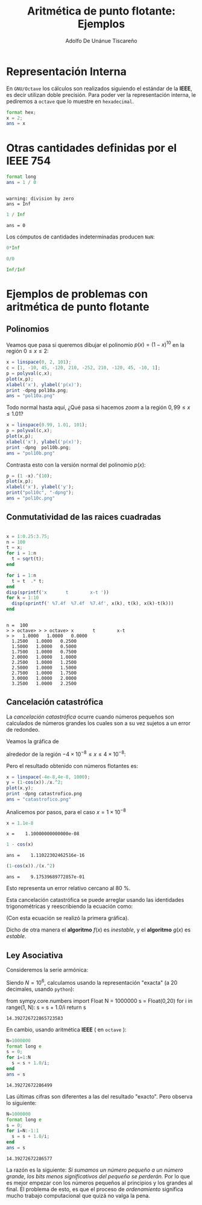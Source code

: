 #+TITLE: Aritmética de punto flotante: Ejemplos
#+AUTHOR: Adolfo De Unánue Tiscareño
#+EMAIL: adolfo.deunanue@itam.mx
#+OPTIONS: tex:t
#+STARTUP: latexpreview

* Representación Interna

En ~GNU/Octave~ los cálculos son realizados siguiendo el estándar de la *IEEE*, es decir utilizan doble precisión.
Para poder ver la representación interna, le pediremos a ~octave~  que lo muestre en =hexadecimal=.


#+begin_src octave :session *octave* :results output :exports both
  format hex;
  x = 2;
  ans = x
#+end_src

* Otras cantidades definidas por el *IEEE 754*



#+begin_src octave :session *octave* :results output :exports both
  format long
  ans = 1 / 0
#+end_src

#+RESULTS:
:
: warning: division by zero
: ans = Inf

#+begin_src octave :session *octave* :results output :exports both
  1 / Inf
#+end_src

#+RESULTS:
: ans = 0

Los cómputos de cantidades indeterminadas producen ~NaN~:

#+begin_src octave :session *octave* :results output :exports both
  0*Inf
#+end_src

#+begin_src octave :session *octave* :results output :exports both
  0/0
#+end_src

#+begin_src octave :session *octave* :results output :exports both
  Inf/Inf
#+end_src


* Ejemplos de problemas con aritmética de punto flotante

** Polinomios

Veamos que pasa si queremos dibujar el polinomio $p(x) = (1-x)^{10}$ en la región $0 \leq x \leq 2$:

#+begin_src octave :session *octave* :results  file :exports both
  x = linspace(0, 2, 101);
  c = [1, -10, 45, -120, 210, -252, 210, -120, 45, -10, 1];
  p = polyval(c,x);
  plot(x,p);
  xlabel('x'), ylabel('p(x)');
  print -dpng pol10a.png;
  ans = "pol10a.png"
#+end_src

#+RESULTS:
[[file:pol10a.png]]

Todo normal hasta aquí, ¿Qué pasa si hacemos /zoom/ a la región $0,99 \leq x \leq 1.01$?

#+begin_src octave :session *octave* :results  file :exports both
  x = linspace(0.99, 1.01, 101);
  p = polyval(c,x);
  plot(x,p);
  xlabel('x'), ylabel('p(x)');
  print -dpng  pol10b.png;
  ans = "pol10b.png"
#+end_src

#+RESULTS:
[[file:pol10b.png]]

Contrasta esto con la versión normal del polinomio $p(x)$:

#+begin_src octave :session *octave* :results value file :exports both
  p = (1 -x).^(10);
  plot(x,p);
  xlabel('x'), ylabel('y');
  print("pol10c", "-dpng");
  ans = "pol10c.png"
#+end_src

#+RESULTS:
[[file:pol10c.png]]


** Conmutatividad de las raices cuadradas

#+begin_src octave :session *octave* :results output :exports both

  x = 1:0.25:3.75;
  n = 100
  t = x;
  for i = 1:n
    t = sqrt(t);
  end

  for i = 1:n
    t = t  .* t;
  end
  disp(sprintf('x       t        x-t '))
  for k = 1:10
    disp(sprintf(' %7.4f  %7.4f  %7.4f', x(k), t(k), x(k)-t(k)))
  end
#+end_src

#+RESULTS:
#+begin_example

n =  100
> > octave> > > octave> x       t        x-t
> >   1.0000   1.0000   0.0000
  1.2500   1.0000   0.2500
  1.5000   1.0000   0.5000
  1.7500   1.0000   0.7500
  2.0000   1.0000   1.0000
  2.2500   1.0000   1.2500
  2.5000   1.0000   1.5000
  2.7500   1.0000   1.7500
  3.0000   1.0000   2.0000
  3.2500   1.0000   2.2500
#+end_example


** Cancelación catastrófica

La /cancelación catastrófica/ ocurre cuando  números pequeños son calculados
de números grandes los cuales son a su vez sujetos a un error de redondeo.

Veamos la gráfica de

\begin{equation}
f(x) = \frac{1-\cos x}{x^2}
\end{equation}

alrededor de la región $-4\times 10^{-8} \leq x \leq 4\times 10^{-8}$:

#+begin_src octave :session *octave* :results value file :exports results
    x = linspace(-4e-8,4e-8, 1000);
    y = 2*(sin(x./2)).^2./x.^2;
    plot(x,y);
    xlabel("Resultado exacto");
    print -dpng no_catastrofico.png
    ans = "no_catastrofico.png"
#+end_src

#+RESULTS:
[[file:no_catastrofico.png]]

Pero el resultado obtenido con números flotantes es:

#+begin_src octave :session *octave* :results value file :exports both
  x = linspace(-4e-8,4e-8, 1000);
  y = (1-cos(x))./x.^2;
  plot(x,y);
  print -dpng catastrofico.png
  ans = "catastrofico.png"
#+end_src

#+RESULTS:
[[file:catastrofico.png]]

Analicemos por pasos, para el caso $x = 1 \times 10^{-8}$

#+begin_src octave :session *octave* :results output :exports both
x = 1.1e-8
#+end_src

#+RESULTS:
: x =    1.10000000000000e-08


#+begin_src octave :session *octave* :results output :exports both
1 - cos(x)
#+end_src

#+RESULTS:
: ans =    1.11022302462516e-16

#+begin_src octave :session *octave* :results output :exports both
(1-cos(x))./(x.^2)
#+end_src

#+RESULTS:
: ans =    9.17539689772857e-01

Esto representa un error relativo cercano al $80$ %.

Esta cancelación catastrófica se puede arreglar usando las identidades
trigonométricas y reescribiendo la ecuación como:

\begin{equation}
g(x) = \frac{2 \sin^2 \left( x/2 \right)}{x^2}
\end{equation}

(Con esta ecuación se realizó la primera gráfica).

Dicho de otra manera el *algoritmo* $f(x)$ es /inestable/, y el *algoritmo* $g(x)$ es /estable/.


** Ley Asociativa

Consideremos la serie armónica:

\begin{equation}
S = \sum^N_{i=1} \frac{1}{i}
\end{equation}

Siendo $N = 10^6$, calculamos usando la representación "exacta" (a 20 decimales, usando ~python~):

#+begin_example python
  from sympy.core.numbers import Float
  N = 1000000
  s = Float(0,20)
  for i in range(1, N):
      s = s + 1.0/i
  return s
#+end_example

#+RESULTS:
: 14.392726722865723583

En cambio, usando aritmética *IEEE* ( en ~octave~ ):

#+begin_src octave :session *octave* :exports both
  N=1000000
  format long e
  s = 0;
  for i=1:N
    s = s + 1.0/i;
  end
  ans = s
#+end_src

#+RESULTS:
: 14.39272672286499

Las últimas cifras son diferentes a las del resultado "exacto". Pero observa lo siguiente:

#+begin_src octave :session *octave* :exports both
  N=1000000
  format long e
  s = 0;
  for i=N:-1:1
    s = s + 1.0/i;
  end
  ans = s
#+end_src

#+RESULTS:
: 14.39272672286577

La razón es la siguiente: /Si sumamos un número pequeño a un número grande, los bits menos significativos del pequeño se perderán./
Por lo que es mejor empezar con los números pequeños al principios y los grandes al final. El problema de esto, es que el proceso de
/ordenamiento/ significa mucho trabajo computacional que quizá no valga la pena.
